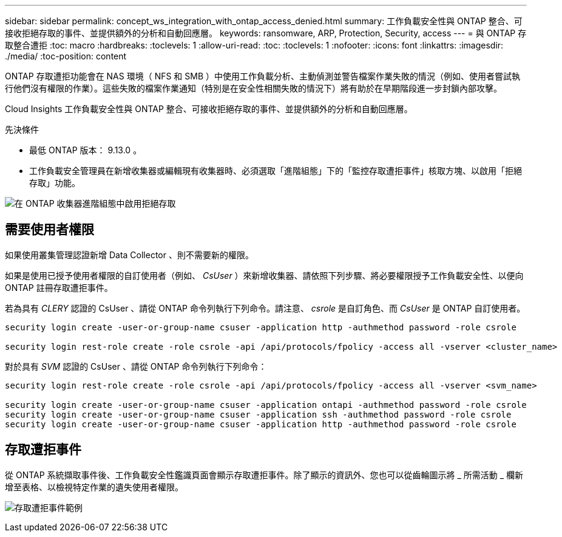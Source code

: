 ---
sidebar: sidebar 
permalink: concept_ws_integration_with_ontap_access_denied.html 
summary: 工作負載安全性與 ONTAP 整合、可接收拒絕存取的事件、並提供額外的分析和自動回應層。 
keywords: ransomware, ARP, Protection, Security, access 
---
= 與 ONTAP 存取整合遭拒
:toc: macro
:hardbreaks:
:toclevels: 1
:allow-uri-read: 
:toc: 
:toclevels: 1
:nofooter: 
:icons: font
:linkattrs: 
:imagesdir: ./media/
:toc-position: content


[role="lead"]
ONTAP 存取遭拒功能會在 NAS 環境（ NFS 和 SMB ）中使用工作負載分析、主動偵測並警告檔案作業失敗的情況（例如、使用者嘗試執行他們沒有權限的作業）。這些失敗的檔案作業通知（特別是在安全性相關失敗的情況下）將有助於在早期階段進一步封鎖內部攻擊。

Cloud Insights 工作負載安全性與 ONTAP 整合、可接收拒絕存取的事件、並提供額外的分析和自動回應層。

先決條件

* 最低 ONTAP 版本： 9.13.0 。
* 工作負載安全管理員在新增收集器或編輯現有收集器時、必須選取「進階組態」下的「監控存取遭拒事件」核取方塊、以啟用「拒絕存取」功能。


image:WS_Access_Denied_Enable_in_Collector.png["在 ONTAP 收集器進階組態中啟用拒絕存取"]



== 需要使用者權限

如果使用叢集管理認證新增 Data Collector 、則不需要新的權限。

如果是使用已授予使用者權限的自訂使用者（例如、 _CsUser_ ）來新增收集器、請依照下列步驟、將必要權限授予工作負載安全性、以便向 ONTAP 註冊存取遭拒事件。

若為具有 _CLERY_ 認證的 CsUser 、請從 ONTAP 命令列執行下列命令。請注意、 _csrole_ 是自訂角色、而 _CsUser_ 是 ONTAP 自訂使用者。

[listing]
----
security login create -user-or-group-name csuser -application http -authmethod password -role csrole

security login rest-role create -role csrole -api /api/protocols/fpolicy -access all -vserver <cluster_name>
----
對於具有 _SVM_ 認證的 CsUser 、請從 ONTAP 命令列執行下列命令：

[listing]
----
security login rest-role create -role csrole -api /api/protocols/fpolicy -access all -vserver <svm_name>

security login create -user-or-group-name csuser -application ontapi -authmethod password -role csrole
security login create -user-or-group-name csuser -application ssh -authmethod password -role csrole
security login create -user-or-group-name csuser -application http -authmethod password -role csrole
----


== 存取遭拒事件

從 ONTAP 系統擷取事件後、工作負載安全性鑑識頁面會顯示存取遭拒事件。除了顯示的資訊外、您也可以從齒輪圖示將 _ 所需活動 _ 欄新增至表格、以檢視特定作業的遺失使用者權限。

image:WS_Access_Denied_Example_Event_1.png["存取遭拒事件範例"]
